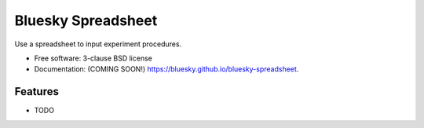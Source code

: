 ===============================
Bluesky Spreadsheet
===============================

.. image:: https://img.shields.io/travis/bluesky/bluesky-spreadsheet.svg
        :target: https://travis-ci.org/bluesky/bluesky-spreadsheet

.. image:: https://img.shields.io/pypi/v/bluesky-spreadsheet.svg
        :target: https://pypi.python.org/pypi/bluesky-spreadsheet


Use a spreadsheet to input experiment procedures.

* Free software: 3-clause BSD license
* Documentation: (COMING SOON!) https://bluesky.github.io/bluesky-spreadsheet.

Features
--------

* TODO

